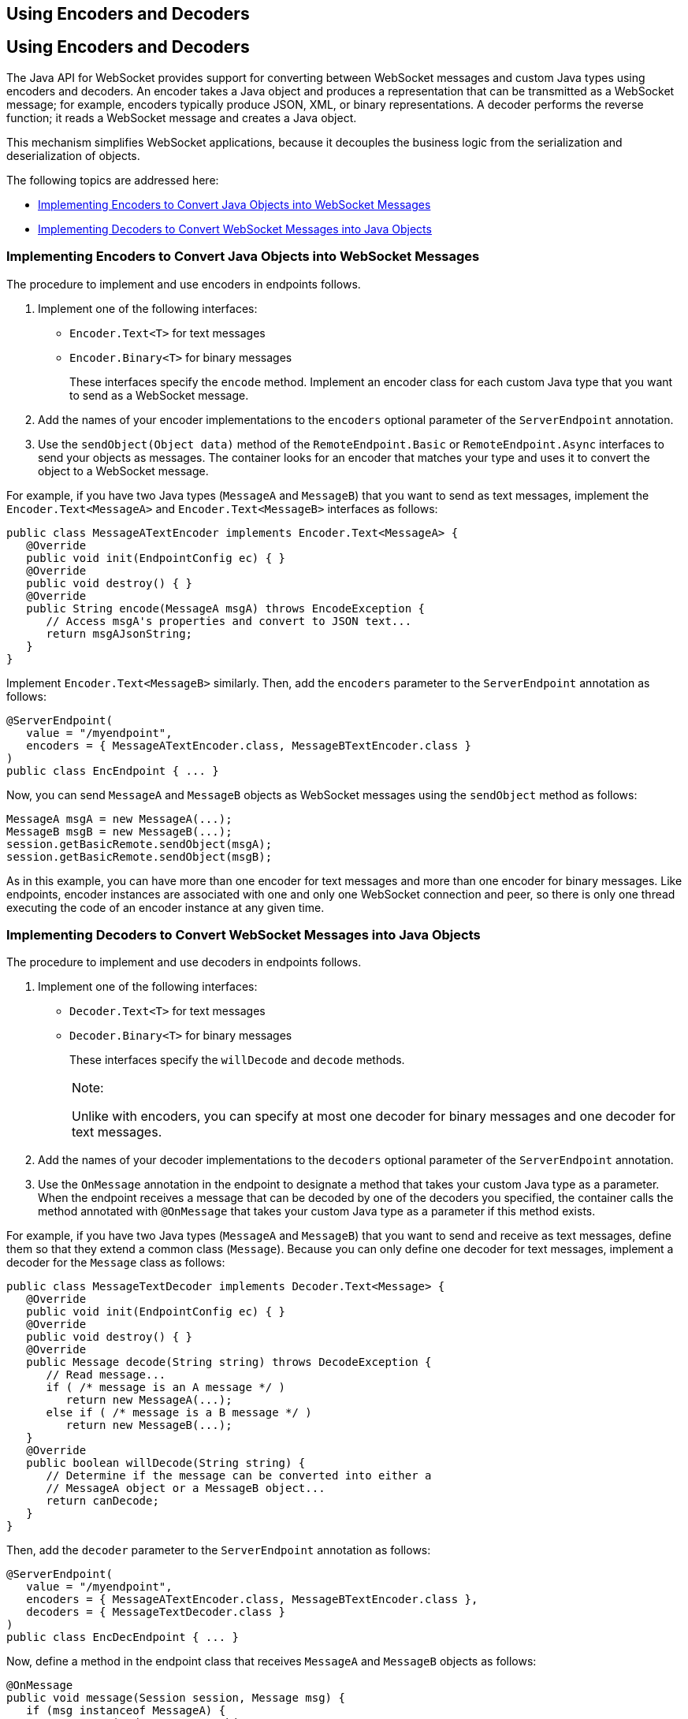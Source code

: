 ## Using Encoders and Decoders


[[BABGADFG]][[using-encoders-and-decoders]]

Using Encoders and Decoders
---------------------------

The Java API for WebSocket provides support for converting between
WebSocket messages and custom Java types using encoders and decoders. An
encoder takes a Java object and produces a representation that can be
transmitted as a WebSocket message; for example, encoders typically
produce JSON, XML, or binary representations. A decoder performs the
reverse function; it reads a WebSocket message and creates a Java
object.

This mechanism simplifies WebSocket applications, because it decouples
the business logic from the serialization and deserialization of
objects.

The following topics are addressed here:

* link:#CIHBIGBI[Implementing Encoders to Convert Java Objects into
WebSocket Messages]
* link:#CIHGDJFG[Implementing Decoders to Convert WebSocket Messages
into Java Objects]

[[CIHBIGBI]][[implementing-encoders-to-convert-java-objects-into-websocket-messages]]

Implementing Encoders to Convert Java Objects into WebSocket Messages
~~~~~~~~~~~~~~~~~~~~~~~~~~~~~~~~~~~~~~~~~~~~~~~~~~~~~~~~~~~~~~~~~~~~~

The procedure to implement and use encoders in endpoints follows.

1.  Implement one of the following interfaces:
* `Encoder.Text<T>` for text messages
* `Encoder.Binary<T>` for binary messages
+
These interfaces specify the `encode` method. Implement an encoder class
for each custom Java type that you want to send as a WebSocket message.
2.  Add the names of your encoder implementations to the `encoders`
optional parameter of the `ServerEndpoint` annotation.
3.  Use the `sendObject(Object data)` method of the
`RemoteEndpoint.Basic` or `RemoteEndpoint.Async` interfaces to send your
objects as messages. The container looks for an encoder that matches
your type and uses it to convert the object to a WebSocket message.

For example, if you have two Java types (`MessageA` and `MessageB`) that
you want to send as text messages, implement the
`Encoder.Text<MessageA>` and `Encoder.Text<MessageB>` interfaces as
follows:

[source,oac_no_warn]
----
public class MessageATextEncoder implements Encoder.Text<MessageA> {
   @Override
   public void init(EndpointConfig ec) { }
   @Override
   public void destroy() { }
   @Override
   public String encode(MessageA msgA) throws EncodeException {
      // Access msgA's properties and convert to JSON text...
      return msgAJsonString;
   }
}
----

Implement `Encoder.Text<MessageB>` similarly. Then, add the `encoders`
parameter to the `ServerEndpoint` annotation as follows:

[source,oac_no_warn]
----
@ServerEndpoint(
   value = "/myendpoint",
   encoders = { MessageATextEncoder.class, MessageBTextEncoder.class }
)
public class EncEndpoint { ... }
----

Now, you can send `MessageA` and `MessageB` objects as WebSocket
messages using the `sendObject` method as follows:

[source,oac_no_warn]
----
MessageA msgA = new MessageA(...);
MessageB msgB = new MessageB(...);
session.getBasicRemote.sendObject(msgA);
session.getBasicRemote.sendObject(msgB);
----

As in this example, you can have more than one encoder for text messages
and more than one encoder for binary messages. Like endpoints, encoder
instances are associated with one and only one WebSocket connection and
peer, so there is only one thread executing the code of an encoder
instance at any given time.

[[CIHGDJFG]][[implementing-decoders-to-convert-websocket-messages-into-java-objects]]

Implementing Decoders to Convert WebSocket Messages into Java Objects
~~~~~~~~~~~~~~~~~~~~~~~~~~~~~~~~~~~~~~~~~~~~~~~~~~~~~~~~~~~~~~~~~~~~~

The procedure to implement and use decoders in endpoints follows.

1.  Implement one of the following interfaces:
* `Decoder.Text<T>` for text messages
* `Decoder.Binary<T>` for binary messages
+
These interfaces specify the `willDecode` and `decode` methods.
+

[width="100%",cols="100%",]
|=======================================================================
a|
Note:

Unlike with encoders, you can specify at most one decoder for binary
messages and one decoder for text messages.

|=======================================================================

2.  Add the names of your decoder implementations to the `decoders`
optional parameter of the `ServerEndpoint` annotation.
3.  Use the `OnMessage` annotation in the endpoint to designate a method
that takes your custom Java type as a parameter. When the endpoint
receives a message that can be decoded by one of the decoders you
specified, the container calls the method annotated with `@OnMessage`
that takes your custom Java type as a parameter if this method exists.

For example, if you have two Java types (`MessageA` and `MessageB`) that
you want to send and receive as text messages, define them so that they
extend a common class (`Message`). Because you can only define one
decoder for text messages, implement a decoder for the `Message` class
as follows:

[source,oac_no_warn]
----
public class MessageTextDecoder implements Decoder.Text<Message> {
   @Override
   public void init(EndpointConfig ec) { }
   @Override
   public void destroy() { }
   @Override
   public Message decode(String string) throws DecodeException {
      // Read message...
      if ( /* message is an A message */ )
         return new MessageA(...);
      else if ( /* message is a B message */ )
         return new MessageB(...);
   }
   @Override
   public boolean willDecode(String string) {
      // Determine if the message can be converted into either a
      // MessageA object or a MessageB object...
      return canDecode;
   }
}
----

Then, add the `decoder` parameter to the `ServerEndpoint` annotation as
follows:

[source,oac_no_warn]
----
@ServerEndpoint(
   value = "/myendpoint",
   encoders = { MessageATextEncoder.class, MessageBTextEncoder.class },
   decoders = { MessageTextDecoder.class }
)
public class EncDecEndpoint { ... }
----

Now, define a method in the endpoint class that receives `MessageA` and
`MessageB` objects as follows:

[source,oac_no_warn]
----
@OnMessage
public void message(Session session, Message msg) {
   if (msg instanceof MessageA) {
      // We received a MessageA object...
   } else if (msg instanceof MessageB) {
      // We received a MessageB object...
   }
}
----

Like endpoints, decoder instances are associated with one and only one
WebSocket connection and peer, so there is only one thread executing the
code of a decoder instance at any given time.


